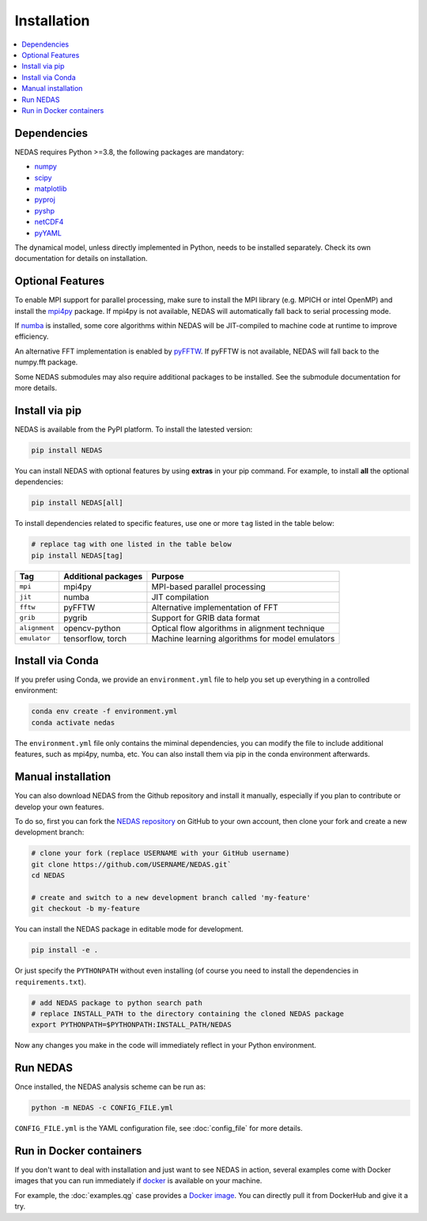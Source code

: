 Installation
============

.. contents::
   :local:
   :depth: 2

Dependencies
------------

NEDAS requires Python >=3.8, the following packages are mandatory:

- `numpy <https://numpy.org>`_
- `scipy <https://scipy.org>`_
- `matplotlib <https://matplotlib.org/>`_
- `pyproj <https://pyproj4.github.io/pyproj/stable/>`_
- `pyshp <https://github.com/GeospatialPython/pyshp>`_
- `netCDF4 <https://unidata.github.io/netcdf4-python/>`_
- `pyYAML <https://pyyaml.org/>`_

The dynamical model, unless directly implemented in Python, needs to be installed separately.
Check its own documentation for details on installation.

Optional Features
-----------------

To enable MPI support for parallel processing, make sure to install the MPI library
(e.g. MPICH or intel OpenMP) and install the `mpi4py <https://mpi4py.readthedocs.io/en/stable/>`_ package.
If mpi4py is not available, NEDAS will automatically fall back to serial processing mode.

If `numba <https://numba.pydata.org/>`_ is installed,
some core algorithms within NEDAS will be JIT-compiled to machine code at runtime to improve efficiency.

An alternative FFT implementation is enabled by `pyFFTW <https://pyfftw.readthedocs.io/en/latest/>`_.
If pyFFTW is not available, NEDAS will fall back to the numpy.fft package.

Some NEDAS submodules may also require additional packages to be installed.
See the submodule documentation for more details.

Install via pip
---------------

NEDAS is available from the PyPI platform. To install the latested version:

.. code-block:: bash

   pip install NEDAS

You can install NEDAS with optional features by using **extras** in your pip command.
For example, to install **all** the optional dependencies:

.. code-block:: bash

   pip install NEDAS[all]

To install dependencies related to specific features, use one or more ``tag`` listed in the table below:

.. code-block:: bash

   # replace tag with one listed in the table below
   pip install NEDAS[tag]

+---------------+---------------------+-------------------------------------------------+
| Tag           | Additional packages | Purpose                                         |
+===============+=====================+=================================================+
| ``mpi``       | mpi4py              | MPI-based parallel processing                   |
+---------------+---------------------+-------------------------------------------------+
| ``jit``       | numba               | JIT compilation                                 |
+---------------+---------------------+-------------------------------------------------+
| ``fftw``      | pyFFTW              | Alternative implementation of FFT               |
+---------------+---------------------+-------------------------------------------------+
| ``grib``      | pygrib              | Support for GRIB data format                    |
+---------------+---------------------+-------------------------------------------------+
| ``alignment`` | opencv-python       | Optical flow algorithms in alignment technique  |
+---------------+---------------------+-------------------------------------------------+
| ``emulator``  | tensorflow, torch   | Machine learning algorithms for model emulators |
+---------------+---------------------+-------------------------------------------------+

Install via Conda
-----------------

If you prefer using Conda, we provide an ``environment.yml`` file to help you set up everything in a controlled environment:

.. code-block:: bash

   conda env create -f environment.yml
   conda activate nedas

The ``environment.yml`` file only contains the miminal dependencies,
you can modify the file to include additional features, such as mpi4py, numba, etc.
You can also install them via pip in the conda environment afterwards.

Manual installation
-------------------

You can also download NEDAS from the Github repository and install it manually,
especially if you plan to contribute or develop your own features.

To do so, first you can fork the `NEDAS repository <https://github.com/nansencenter/NEDAS>`_ on GitHub to your own account,
then clone your fork and create a new development branch:

.. code-block:: bash

   # clone your fork (replace USERNAME with your GitHub username)
   git clone https://github.com/USERNAME/NEDAS.git`
   cd NEDAS

   # create and switch to a new development branch called 'my-feature'
   git checkout -b my-feature

You can install the NEDAS package in editable mode for development.

.. code-block:: bash

   pip install -e .

Or just specify the ``PYTHONPATH`` without even installing
(of course you need to install the dependencies in ``requirements.txt``).

.. code-block:: bash

   # add NEDAS package to python search path
   # replace INSTALL_PATH to the directory containing the cloned NEDAS package
   export PYTHONPATH=$PYTHONPATH:INSTALL_PATH/NEDAS

Now any changes you make in the code will immediately reflect in your Python environment.

Run NEDAS
---------

Once installed, the NEDAS analysis scheme can be run as:

.. code-block:: bash

   python -m NEDAS -c CONFIG_FILE.yml

``CONFIG_FILE.yml`` is the YAML configuration file, see :doc:`config_file` for more details.

Run in Docker containers
------------------------

If you don't want to deal with installation and just want to see NEDAS in action,
several examples come with Docker images that you can run immediately
if `docker <https://www.docker.com/>`_ is available on your machine.

For example, the :doc:`examples.qg` case provides a
`Docker image <https://hub.docker.com/r/myying/nedas-qgmodel-benchmark>`_.
You can directly pull it from DockerHub and give it a try.
